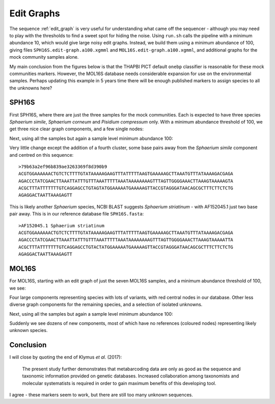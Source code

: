 Edit Graphs
===========

The sequence :ref:`edit_graph` is very useful for understanding what came off
the sequencer - although you may need to play with the thresholds to find a
sweet spot for hiding the noise. Using ``run.sh`` calls the pipeline with a
minimum abundance 10, which would give large noisy edit graphs. Instead, we
build them using a minimum abundance of 100, giving files
``SPH16S.edit-graph.a100.xgmml`` and ``MOL16S.edit-graph.a100.xgmml``, and
additional graphs for the mock community samples alone.

My main conclusion from the figures below is that the THAPBI PICT default
``onebp`` classifier is reasonable for these mock communities markers.
However, the MOL16S database needs considerable expansion for use on the
environmental samples. Perhaps updating this example in 5 years time there
will be enough published markers to assign species to all the unknowns here?

SPH16S
------

First SPH16S, where there are just the three samples for the mock communities.
Each is expected to have three species *Sphaerium simile*, *Sphaerium corneum*
and *Pisidium compressum* only. With a minimum abundance threshold of 100, we
get three nice clear graph components, and a few single nodes:

.. image:: ../../images/great_lakes.mock.SPH16S.png
   :target: https://raw.githubusercontent.com/peterjc/thapbi-pict/master/docs/images/great_lakes.mock.SPH16S.svg?sanitize=true
   :alt: Sequence edit-graph for three SPH16S mock community samples, with minimum abundance 100.

Next, using all the samples but again a sample level minimum abundance 100:

.. image:: ../../images/great_lakes.SPH16S.png
   :target: https://raw.githubusercontent.com/peterjc/thapbi-pict/master/docs/images/great_lakes.SPH16S.svg?sanitize=true
   :alt: SPH16S sequence edit-graph, with minimum abundance 100.

Very little change except the addition of a fourth cluster, some base pairs
away from the *Sphaerium simile* component and centred on this sequence::

    >79b63a2ef96b839ae3263369f8d390b9
    ACGTGGAAAAAACTGTCTCTTTTGTATAAAAAGAAGTTTATTTTTAAGTGAAAAAGCTTAAATGTTTATAAAAGACGAGA
    AGACCCTATCGAACTTAAATTATTTGTTTAAATTTTTAAATAAAAAAAAGTTTAGTTGGGGAAACTTAAAGTAAAAAGTA
    ACGCTTTATTTTTTTGTCAGGAGCCTGTAGTATGGAAAAATGAAAAAGTTACCGTAGGGATAACAGCGCTTTCTTCTCTG
    AGAGGACTAATTAAAGAGTT

This is likely another *Sphaerium* species, NCBI BLAST suggests *Sphaerium
striatinum* - with AF152045.1 just two base pair away. This is in our
reference database file ``SPH16S.fasta``::

    >AF152045.1 Sphaerium striatinum
    ACGTGGAAAAAACTGTCTCTTTTGTATAAAAAGAAGTTTATTTTTAAGTGAAAAAGCTTAAATGTTTATAAAAGACGAGA
    AGACCCTATCGAACTTAAATTATTTGTTTAAATTTTTAAATAAAAAAAAGTTTAGTTGGGGAAACTTAAAGTAAAAATTA
    ACGCTTTATTTTTTTGTCAGGAGCCTGTACTATGGAAAAATGAAAAAGTTACCGTAGGGATAACAGCGCTTTCTTCTCTG
    AGAGGACTAATTAAAGAGTT

MOL16S
------

For MOL16S, starting with an edit graph of just the seven MOL16S samples, and
a minimum abundance threshold of 100, we see:

.. image:: ../../images/great_lakes.mock.MOL16S.png
   :target: https://raw.githubusercontent.com/peterjc/thapbi-pict/master/docs/images/great_lakes.mock.MOL16S.svg?sanitize=true
   :alt: Sequence edit-graph for seven MOL16S mock community samples, with minimum abundance 100.

Four large components representing species with lots of variants, with red
central nodes in our database. Other less diverse graph components for the
remaining species, and a selection of isolated unknowns.

Next, using all the samples but again a sample level minimum abundance 100:

.. image:: ../../images/great_lakes.MOL16S.png
   :target: https://raw.githubusercontent.com/peterjc/thapbi-pict/master/docs/images/great_lakes.MOL16S.svg?sanitize=true
   :alt: MOL16S sequence edit-graph, with minimum abundance 100.

Suddenly we see dozens of new components, most of which have no references
(coloured nodes) representing likely unknown species.

Conclusion
----------

I will close by quoting the end of Klymus *et al.* (2017):

    The present study further demonstrates that metabarcoding data are only as
    good as the sequence and taxonomic information provided on genetic
    databases. Increased collaboration among taxonomists and molecular
    systematists is required in order to gain maximum benefits of this
    developing tool.

I agree - these markers seem to work, but there are still too many unknown
sequences.

